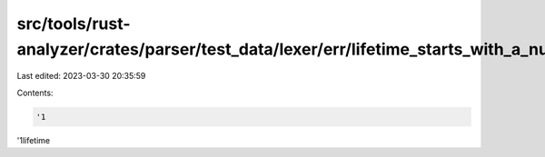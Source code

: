 src/tools/rust-analyzer/crates/parser/test_data/lexer/err/lifetime_starts_with_a_number.rs
==========================================================================================

Last edited: 2023-03-30 20:35:59

Contents:

.. code-block:: rs

    '1
'1lifetime


